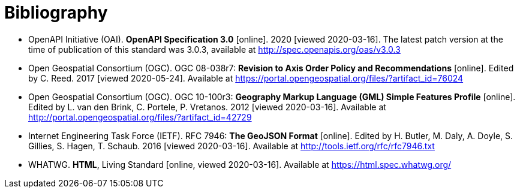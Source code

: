 [appendix]
:appendix-caption: Annex
[[Bibliography]]
= Bibliography

* [[OpenAPI]] OpenAPI Initiative (OAI). **OpenAPI Specification 3.0** [online]. 2020 [viewed 2020-03-16]. The latest patch version at the time of publication of this standard was 3.0.3, available at http://spec.openapis.org/oas/v3.0.3

* [[OGC08-038r7]] Open Geospatial Consortium (OGC). OGC 08-038r7: *Revision to Axis Order Policy and Recommendations* [online]. Edited by C. Reed. 2017 [viewed 2020-05-24]. Available at https://portal.opengeospatial.org/files/?artifact_id=76024

* [[OGC10-100r3]] Open Geospatial Consortium (OGC). OGC 10-100r3: **Geography Markup Language (GML) Simple Features Profile** [online]. Edited by L. van den Brink, C. Portele, P. Vretanos. 2012 [viewed 2020-03-16]. Available at http://portal.opengeospatial.org/files/?artifact_id=42729

* [[GeoJSON]] Internet Engineering Task Force (IETF). RFC 7946: **The GeoJSON Format** [online]. Edited by H. Butler, M. Daly, A. Doyle, S. Gillies, S. Hagen, T. Schaub. 2016 [viewed 2020-03-16]. Available at http://tools.ietf.org/rfc/rfc7946.txt

* [[HTML5]] WHATWG. *HTML*, Living Standard [online, viewed 2020-03-16]. Available at https://html.spec.whatwg.org/

